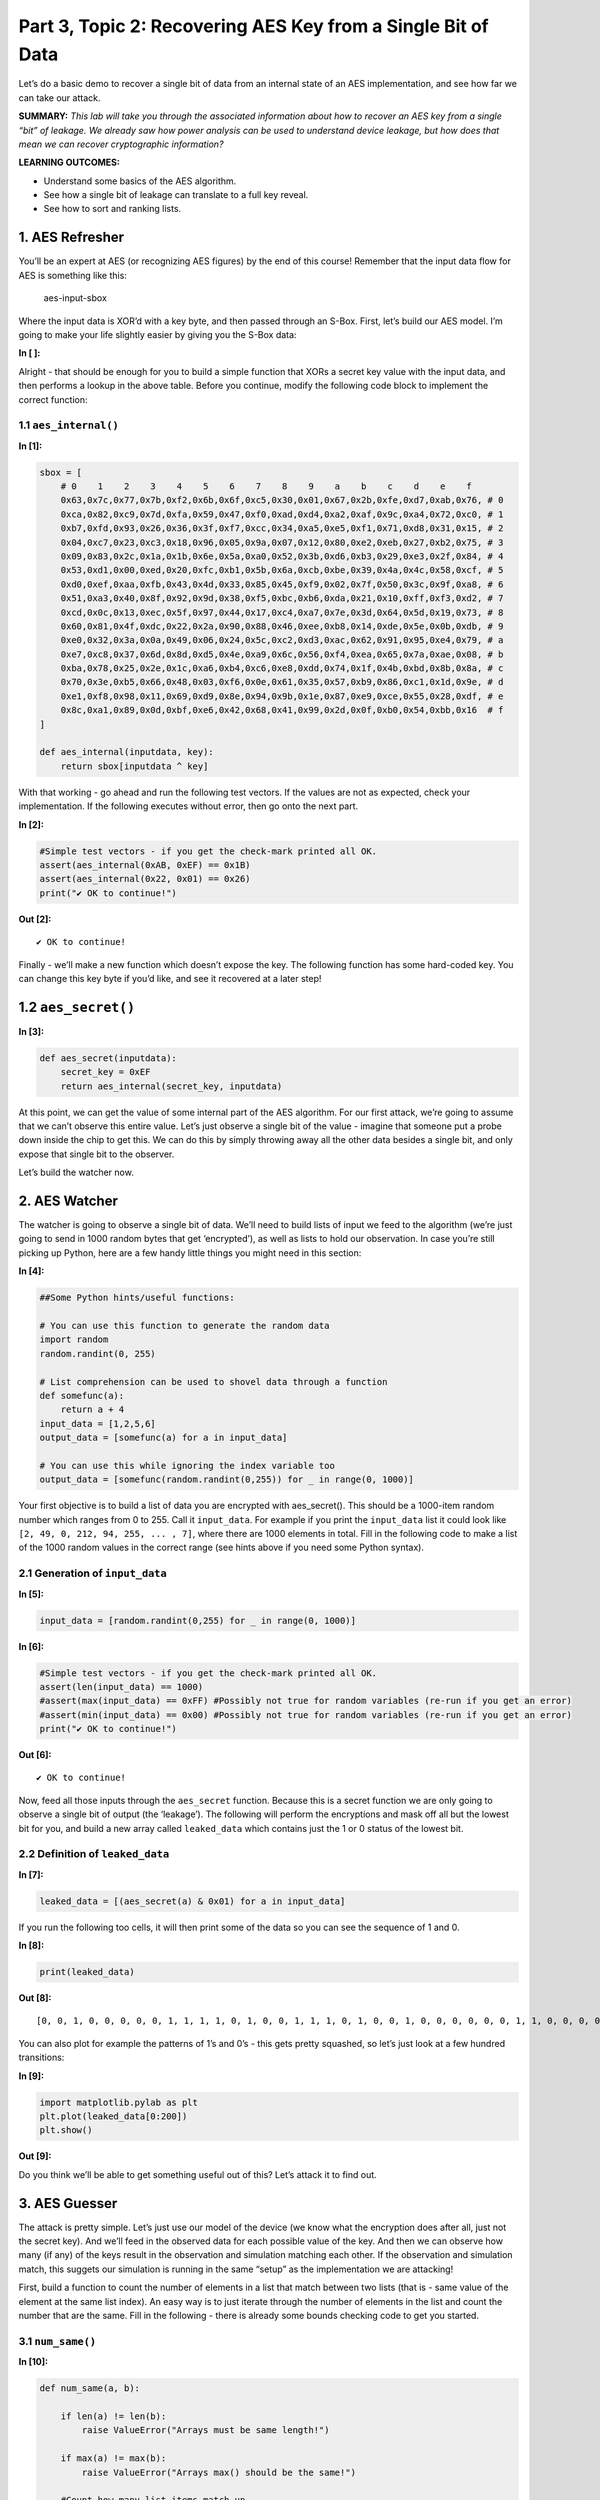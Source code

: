 Part 3, Topic 2: Recovering AES Key from a Single Bit of Data
=============================================================



Let’s do a basic demo to recover a single bit of data from an internal
state of an AES implementation, and see how far we can take our attack.

**SUMMARY:** *This lab will take you through the associated information
about how to recover an AES key from a single “bit” of leakage. We
already saw how power analysis can be used to understand device leakage,
but how does that mean we can recover cryptographic information?*

**LEARNING OUTCOMES:**

-  Understand some basics of the AES algorithm.
-  See how a single bit of leakage can translate to a full key reveal.
-  See how to sort and ranking lists.

1. AES Refresher
----------------

You’ll be an expert at AES (or recognizing AES figures) by the end of
this course! Remember that the input data flow for AES is something like
this:

.. figure:: img/aesinput.png
   :alt: aes-input-sbox

   aes-input-sbox

Where the input data is XOR’d with a key byte, and then passed through
an S-Box. First, let’s build our AES model. I’m going to make your life
slightly easier by giving you the S-Box data:


**In [ ]:**


Alright - that should be enough for you to build a simple function that
XORs a secret key value with the input data, and then performs a lookup
in the above table. Before you continue, modify the following code block
to implement the correct function:

1.1 ``aes_internal()``
~~~~~~~~~~~~~~~~~~~~~~


**In [1]:**

.. code:: ipython3

    sbox = [
        # 0    1    2    3    4    5    6    7    8    9    a    b    c    d    e    f 
        0x63,0x7c,0x77,0x7b,0xf2,0x6b,0x6f,0xc5,0x30,0x01,0x67,0x2b,0xfe,0xd7,0xab,0x76, # 0
        0xca,0x82,0xc9,0x7d,0xfa,0x59,0x47,0xf0,0xad,0xd4,0xa2,0xaf,0x9c,0xa4,0x72,0xc0, # 1
        0xb7,0xfd,0x93,0x26,0x36,0x3f,0xf7,0xcc,0x34,0xa5,0xe5,0xf1,0x71,0xd8,0x31,0x15, # 2
        0x04,0xc7,0x23,0xc3,0x18,0x96,0x05,0x9a,0x07,0x12,0x80,0xe2,0xeb,0x27,0xb2,0x75, # 3
        0x09,0x83,0x2c,0x1a,0x1b,0x6e,0x5a,0xa0,0x52,0x3b,0xd6,0xb3,0x29,0xe3,0x2f,0x84, # 4
        0x53,0xd1,0x00,0xed,0x20,0xfc,0xb1,0x5b,0x6a,0xcb,0xbe,0x39,0x4a,0x4c,0x58,0xcf, # 5
        0xd0,0xef,0xaa,0xfb,0x43,0x4d,0x33,0x85,0x45,0xf9,0x02,0x7f,0x50,0x3c,0x9f,0xa8, # 6
        0x51,0xa3,0x40,0x8f,0x92,0x9d,0x38,0xf5,0xbc,0xb6,0xda,0x21,0x10,0xff,0xf3,0xd2, # 7
        0xcd,0x0c,0x13,0xec,0x5f,0x97,0x44,0x17,0xc4,0xa7,0x7e,0x3d,0x64,0x5d,0x19,0x73, # 8
        0x60,0x81,0x4f,0xdc,0x22,0x2a,0x90,0x88,0x46,0xee,0xb8,0x14,0xde,0x5e,0x0b,0xdb, # 9
        0xe0,0x32,0x3a,0x0a,0x49,0x06,0x24,0x5c,0xc2,0xd3,0xac,0x62,0x91,0x95,0xe4,0x79, # a
        0xe7,0xc8,0x37,0x6d,0x8d,0xd5,0x4e,0xa9,0x6c,0x56,0xf4,0xea,0x65,0x7a,0xae,0x08, # b
        0xba,0x78,0x25,0x2e,0x1c,0xa6,0xb4,0xc6,0xe8,0xdd,0x74,0x1f,0x4b,0xbd,0x8b,0x8a, # c
        0x70,0x3e,0xb5,0x66,0x48,0x03,0xf6,0x0e,0x61,0x35,0x57,0xb9,0x86,0xc1,0x1d,0x9e, # d
        0xe1,0xf8,0x98,0x11,0x69,0xd9,0x8e,0x94,0x9b,0x1e,0x87,0xe9,0xce,0x55,0x28,0xdf, # e
        0x8c,0xa1,0x89,0x0d,0xbf,0xe6,0x42,0x68,0x41,0x99,0x2d,0x0f,0xb0,0x54,0xbb,0x16  # f
    ]
    
    def aes_internal(inputdata, key):
        return sbox[inputdata ^ key]

With that working - go ahead and run the following test vectors. If the
values are not as expected, check your implementation. If the following
executes without error, then go onto the next part.


**In [2]:**

.. code:: ipython3

    #Simple test vectors - if you get the check-mark printed all OK.
    assert(aes_internal(0xAB, 0xEF) == 0x1B)
    assert(aes_internal(0x22, 0x01) == 0x26)
    print("✔️ OK to continue!")


**Out [2]:**



.. parsed-literal::

    ✔️ OK to continue!
    


Finally - we’ll make a new function which doesn’t expose the key. The
following function has some hard-coded key. You can change this key byte
if you’d like, and see it recovered at a later step!

1.2 ``aes_secret()``
--------------------


**In [3]:**

.. code:: ipython3

    def aes_secret(inputdata):
        secret_key = 0xEF
        return aes_internal(secret_key, inputdata)

At this point, we can get the value of some internal part of the AES
algorithm. For our first attack, we’re going to assume that we can’t
observe this entire value. Let’s just observe a single bit of the value
- imagine that someone put a probe down inside the chip to get this. We
can do this by simply throwing away all the other data besides a single
bit, and only expose that single bit to the observer.

Let’s build the watcher now.

2. AES Watcher
--------------

The watcher is going to observe a single bit of data. We’ll need to
build lists of input we feed to the algorithm (we’re just going to send
in 1000 random bytes that get ‘encrypted’), as well as lists to hold our
observation. In case you’re still picking up Python, here are a few
handy little things you might need in this section:


**In [4]:**

.. code:: ipython3

    ##Some Python hints/useful functions:
    
    # You can use this function to generate the random data
    import random
    random.randint(0, 255)
    
    # List comprehension can be used to shovel data through a function
    def somefunc(a):
        return a + 4
    input_data = [1,2,5,6]
    output_data = [somefunc(a) for a in input_data]
    
    # You can use this while ignoring the index variable too
    output_data = [somefunc(random.randint(0,255)) for _ in range(0, 1000)]

Your first objective is to build a list of data you are encrypted with
aes_secret(). This should be a 1000-item random number which ranges from
0 to 255. Call it ``input_data``. For example if you print the
``input_data`` list it could look like
``[2, 49, 0, 212, 94, 255, ... , 7]``, where there are 1000 elements in
total. Fill in the following code to make a list of the 1000 random
values in the correct range (see hints above if you need some Python
syntax).

2.1 Generation of ``input_data``
~~~~~~~~~~~~~~~~~~~~~~~~~~~~~~~~


**In [5]:**

.. code:: ipython3

    input_data = [random.randint(0,255) for _ in range(0, 1000)]


**In [6]:**

.. code:: ipython3

    #Simple test vectors - if you get the check-mark printed all OK.
    assert(len(input_data) == 1000)
    #assert(max(input_data) == 0xFF) #Possibly not true for random variables (re-run if you get an error)
    #assert(min(input_data) == 0x00) #Possibly not true for random variables (re-run if you get an error)
    print("✔️ OK to continue!")


**Out [6]:**



.. parsed-literal::

    ✔️ OK to continue!
    


Now, feed all those inputs through the ``aes_secret`` function. Because
this is a secret function we are only going to observe a single bit of
output (the ‘leakage’). The following will perform the encryptions and
mask off all but the lowest bit for you, and build a new array called
``leaked_data`` which contains just the 1 or 0 status of the lowest bit.

2.2 Definition of ``leaked_data``
~~~~~~~~~~~~~~~~~~~~~~~~~~~~~~~~~


**In [7]:**

.. code:: ipython3

    leaked_data = [(aes_secret(a) & 0x01) for a in input_data]

If you run the following too cells, it will then print some of the data
so you can see the sequence of 1 and 0.


**In [8]:**

.. code:: ipython3

    print(leaked_data)


**Out [8]:**



.. parsed-literal::

    [0, 0, 1, 0, 0, 0, 0, 0, 1, 1, 1, 1, 0, 1, 0, 0, 1, 1, 1, 0, 1, 0, 0, 1, 0, 0, 0, 0, 0, 0, 1, 1, 0, 0, 0, 0, 1, 1, 0, 0, 1, 0, 1, 0, 0, 0, 0, 1, 1, 0, 1, 1, 1, 0, 0, 0, 1, 1, 1, 0, 1, 0, 1, 1, 1, 1, 1, 0, 0, 0, 0, 1, 1, 0, 1, 0, 0, 0, 1, 0, 1, 0, 0, 1, 1, 0, 0, 1, 1, 1, 0, 1, 1, 0, 1, 0, 0, 1, 1, 1, 0, 1, 0, 1, 0, 1, 1, 0, 0, 0, 0, 1, 1, 0, 0, 1, 0, 1, 1, 1, 1, 1, 1, 1, 1, 1, 1, 0, 0, 0, 0, 0, 1, 0, 0, 0, 0, 1, 0, 1, 1, 0, 0, 1, 0, 1, 1, 0, 1, 1, 0, 1, 1, 1, 1, 0, 0, 1, 1, 0, 1, 0, 1, 1, 1, 0, 0, 1, 0, 0, 1, 0, 1, 0, 0, 0, 0, 0, 1, 1, 1, 0, 0, 1, 0, 1, 1, 1, 0, 0, 1, 1, 1, 1, 0, 1, 1, 1, 0, 1, 1, 1, 1, 1, 0, 0, 1, 1, 1, 0, 0, 0, 0, 1, 1, 0, 0, 1, 1, 0, 0, 1, 0, 1, 1, 1, 1, 0, 1, 0, 0, 1, 0, 0, 0, 1, 0, 0, 0, 1, 0, 1, 1, 0, 1, 1, 0, 0, 0, 1, 1, 0, 0, 0, 1, 1, 0, 1, 1, 0, 0, 1, 1, 1, 0, 0, 0, 0, 0, 0, 1, 1, 1, 1, 0, 1, 0, 0, 0, 1, 1, 0, 1, 0, 0, 0, 0, 0, 0, 0, 0, 1, 1, 0, 1, 1, 0, 1, 1, 0, 0, 0, 0, 0, 0, 1, 0, 1, 1, 1, 0, 1, 0, 1, 1, 1, 1, 0, 0, 1, 1, 0, 1, 1, 0, 0, 0, 0, 1, 1, 0, 0, 1, 0, 0, 1, 1, 1, 0, 0, 0, 0, 0, 1, 0, 1, 0, 0, 0, 1, 1, 1, 0, 0, 1, 1, 1, 1, 0, 1, 0, 1, 0, 1, 0, 0, 0, 0, 1, 1, 1, 1, 0, 1, 1, 1, 0, 0, 1, 1, 0, 1, 0, 1, 1, 1, 1, 0, 0, 1, 1, 0, 0, 0, 1, 1, 1, 1, 0, 1, 0, 1, 0, 0, 0, 0, 1, 0, 1, 0, 1, 0, 1, 1, 0, 0, 1, 1, 1, 1, 1, 1, 1, 0, 0, 0, 0, 0, 1, 1, 0, 1, 0, 0, 1, 0, 1, 1, 0, 0, 1, 1, 1, 1, 1, 0, 1, 0, 0, 0, 1, 1, 0, 1, 1, 0, 0, 0, 0, 0, 0, 0, 0, 1, 0, 1, 0, 1, 0, 0, 0, 0, 1, 0, 0, 1, 1, 1, 1, 0, 0, 1, 1, 1, 0, 0, 0, 0, 1, 0, 1, 0, 1, 0, 0, 1, 0, 1, 0, 0, 1, 1, 1, 0, 0, 1, 1, 1, 0, 1, 1, 0, 0, 1, 0, 0, 1, 0, 0, 0, 1, 1, 1, 1, 1, 1, 0, 0, 1, 0, 1, 0, 0, 0, 0, 1, 1, 0, 0, 0, 1, 0, 1, 1, 1, 0, 1, 1, 0, 0, 0, 1, 1, 0, 1, 0, 0, 1, 1, 0, 0, 1, 0, 1, 1, 0, 1, 0, 0, 1, 0, 0, 0, 1, 0, 0, 0, 0, 1, 1, 0, 0, 1, 1, 0, 1, 1, 1, 0, 1, 0, 0, 0, 0, 1, 0, 1, 0, 1, 0, 1, 1, 1, 0, 0, 0, 0, 1, 1, 0, 0, 0, 1, 0, 0, 1, 0, 0, 1, 0, 0, 1, 0, 1, 1, 1, 0, 1, 1, 0, 0, 0, 1, 1, 0, 0, 1, 0, 0, 0, 1, 0, 1, 0, 0, 1, 0, 0, 0, 0, 1, 0, 0, 1, 0, 1, 0, 0, 1, 1, 1, 0, 1, 0, 1, 0, 0, 0, 0, 1, 0, 1, 1, 0, 1, 0, 1, 1, 0, 0, 1, 1, 1, 0, 1, 1, 1, 1, 0, 0, 1, 1, 0, 1, 1, 0, 0, 0, 0, 0, 0, 1, 0, 0, 1, 0, 1, 1, 0, 1, 0, 1, 0, 0, 1, 0, 1, 1, 1, 1, 1, 1, 0, 0, 1, 1, 1, 0, 1, 0, 0, 1, 0, 1, 1, 0, 0, 0, 1, 1, 1, 1, 0, 1, 1, 0, 1, 1, 1, 0, 0, 1, 1, 0, 1, 1, 1, 0, 1, 1, 0, 1, 1, 1, 1, 1, 0, 1, 1, 1, 1, 0, 0, 1, 0, 1, 0, 0, 0, 0, 0, 0, 1, 1, 0, 0, 1, 0, 0, 1, 0, 1, 1, 1, 0, 0, 0, 0, 0, 1, 0, 1, 1, 0, 0, 1, 1, 0, 1, 1, 0, 1, 0, 0, 0, 0, 1, 1, 1, 1, 0, 1, 0, 0, 0, 0, 1, 0, 1, 0, 1, 1, 1, 0, 1, 1, 0, 1, 1, 1, 1, 0, 0, 1, 0, 0, 0, 0, 0, 1, 1, 1, 0, 1, 1, 0, 1, 1, 0, 1, 1, 0, 1, 0, 1, 1, 0, 1, 1, 0, 0, 1, 1, 0, 1, 1, 0, 1, 1, 0, 0, 0, 0, 1, 1, 1, 1, 1, 0, 0, 1, 1, 0, 1, 1, 0, 1, 1, 0, 0, 1, 1, 1, 0, 1, 1, 1, 0, 0, 0, 1, 1, 1, 1, 1, 1, 0, 1, 0, 0, 0, 1, 1, 0, 1, 1, 0, 0, 0, 0, 1, 1, 1, 0, 0, 0, 1, 1, 1, 1, 1, 0, 0, 1, 0, 1, 0, 0, 1, 0, 1, 1, 1, 1, 0, 0, 0, 0, 0, 0, 0, 0, 0, 0, 1, 0, 1, 0, 1, 1, 1, 0, 0, 0, 0, 1, 0, 0, 1, 0, 0, 0, 1, 0, 0, 0, 0, 0, 1, 0, 0, 1, 1, 1, 0, 0, 1, 1, 0, 0]
    


You can also plot for example the patterns of 1’s and 0’s - this gets
pretty squashed, so let’s just look at a few hundred transitions:


**In [9]:**

.. code:: ipython3

    import matplotlib.pylab as plt
    plt.plot(leaked_data[0:200])
    plt.show()


**Out [9]:**


.. image:: img/OPENADC-CWLITEARM-courses_sca101_SOLN_Lab3_2-RecoveringDatafromaSingleBit_24_0.png


Do you think we’ll be able to get something useful out of this? Let’s
attack it to find out.

3. AES Guesser
--------------

The attack is pretty simple. Let’s just use our model of the device (we
know what the encryption does after all, just not the secret key). And
we’ll feed in the observed data for each possible value of the key. And
then we can observe how many (if any) of the keys result in the
observation and simulation matching each other. If the observation and
simulation match, this suggets our simulation is running in the same
“setup” as the implementation we are attacking!

First, build a function to count the number of elements in a list that
match between two lists (that is - same value of the element at the same
list index). An easy way is to just iterate through the number of
elements in the list and count the number that are the same. Fill in the
following - there is already some bounds checking code to get you
started.

3.1 ``num_same()``
~~~~~~~~~~~~~~~~~~


**In [10]:**

.. code:: ipython3

    def num_same(a, b):
        
        if len(a) != len(b):
            raise ValueError("Arrays must be same length!")
    
        if max(a) != max(b):
            raise ValueError("Arrays max() should be the same!")
        
        #Count how many list items match up
        same = 0
        for i, _ in enumerate(a):
            if a[i] == b[i]:
                same += 1
        
        return same


**In [11]:**

.. code:: ipython3

    #Simple test vectors - if you get the check-mark printed all OK.
    assert(num_same([0,1,0,1,1,1,1,0], [0,1,0,1,1,1,1,0]) == 8)
    assert(num_same([1,1,1,0,0,0,0,0], [0,1,0,1,1,1,1,0]) == 2)
    assert(num_same([1, 0], [0, 1]) == 0)
    print("✔️ OK to continue!")


**Out [11]:**



.. parsed-literal::

    ✔️ OK to continue!
    


The next block is the most important. You’ll need to “apply” the leakage
function - that is for each known input byte, pass it through the
``aes_internal(input_data, key_guess)`` function. The value of
``key_guess`` is just integers in ``[0x00, 0x01,...,0xFF]`` - aka every
possible value of the key byte. We’ll compare the number of matching
bits between our observed (leaked) data bit and the hypothetical data
bit.

3.2 Guessing Loop
~~~~~~~~~~~~~~~~~


**In [12]:**

.. code:: ipython3

    for guess in range(0, 256):   
        
        #Get a hypothetical leakage list - use aes_internal(guess, input_byte) and mask off to only get value of lowest bit.
        #You'll need to make this into a list as wel.
        hypothetical_leakage = [aes_internal(guess, input_byte) & 0x01 for input_byte in input_data]
        
        #Use our function
        same_count = num_same(hypothetical_leakage, leaked_data)   
        
        #Print for debug
        print("Guess {:02X}: {:4d} bits same".format(guess, same_count))


**Out [12]:**



.. parsed-literal::

    Guess 00:  470 bits same
    Guess 01:  446 bits same
    Guess 02:  500 bits same
    Guess 03:  496 bits same
    Guess 04:  484 bits same
    Guess 05:  505 bits same
    Guess 06:  502 bits same
    Guess 07:  491 bits same
    Guess 08:  492 bits same
    Guess 09:  500 bits same
    Guess 0A:  501 bits same
    Guess 0B:  520 bits same
    Guess 0C:  554 bits same
    Guess 0D:  548 bits same
    Guess 0E:  540 bits same
    Guess 0F:  510 bits same
    Guess 10:  457 bits same
    Guess 11:  538 bits same
    Guess 12:  429 bits same
    Guess 13:  521 bits same
    Guess 14:  507 bits same
    Guess 15:  499 bits same
    Guess 16:  509 bits same
    Guess 17:  552 bits same
    Guess 18:  474 bits same
    Guess 19:  461 bits same
    Guess 1A:  472 bits same
    Guess 1B:  526 bits same
    Guess 1C:  519 bits same
    Guess 1D:  443 bits same
    Guess 1E:  450 bits same
    Guess 1F:  531 bits same
    Guess 20:  459 bits same
    Guess 21:  524 bits same
    Guess 22:  464 bits same
    Guess 23:  460 bits same
    Guess 24:  532 bits same
    Guess 25:  457 bits same
    Guess 26:  563 bits same
    Guess 27:  446 bits same
    Guess 28:  497 bits same
    Guess 29:  463 bits same
    Guess 2A:  509 bits same
    Guess 2B:  504 bits same
    Guess 2C:  450 bits same
    Guess 2D:  485 bits same
    Guess 2E:  482 bits same
    Guess 2F:  480 bits same
    Guess 30:  516 bits same
    Guess 31:  525 bits same
    Guess 32:  434 bits same
    Guess 33:  538 bits same
    Guess 34:  537 bits same
    Guess 35:  500 bits same
    Guess 36:  489 bits same
    Guess 37:  547 bits same
    Guess 38:  509 bits same
    Guess 39:  449 bits same
    Guess 3A:  470 bits same
    Guess 3B:  554 bits same
    Guess 3C:  507 bits same
    Guess 3D:  564 bits same
    Guess 3E:  486 bits same
    Guess 3F:  493 bits same
    Guess 40:  528 bits same
    Guess 41:  541 bits same
    Guess 42:  501 bits same
    Guess 43:  478 bits same
    Guess 44:  516 bits same
    Guess 45:  464 bits same
    Guess 46:  540 bits same
    Guess 47:  479 bits same
    Guess 48:  472 bits same
    Guess 49:  443 bits same
    Guess 4A:  490 bits same
    Guess 4B:  458 bits same
    Guess 4C:  483 bits same
    Guess 4D:  516 bits same
    Guess 4E:  472 bits same
    Guess 4F:  447 bits same
    Guess 50:  527 bits same
    Guess 51:  502 bits same
    Guess 52:  471 bits same
    Guess 53:  543 bits same
    Guess 54:  493 bits same
    Guess 55:  548 bits same
    Guess 56:  487 bits same
    Guess 57:  473 bits same
    Guess 58:  492 bits same
    Guess 59:  477 bits same
    Guess 5A:  492 bits same
    Guess 5B:  487 bits same
    Guess 5C:  493 bits same
    Guess 5D:  494 bits same
    Guess 5E:  474 bits same
    Guess 5F:  430 bits same
    Guess 60:  507 bits same
    Guess 61:  494 bits same
    Guess 62:  534 bits same
    Guess 63:  523 bits same
    Guess 64:  492 bits same
    Guess 65:  517 bits same
    Guess 66:  569 bits same
    Guess 67:  448 bits same
    Guess 68:  465 bits same
    Guess 69:  498 bits same
    Guess 6A:  521 bits same
    Guess 6B:  554 bits same
    Guess 6C:  534 bits same
    Guess 6D:  529 bits same
    Guess 6E:  469 bits same
    Guess 6F:  482 bits same
    Guess 70:  468 bits same
    Guess 71:  446 bits same
    Guess 72:  510 bits same
    Guess 73:  537 bits same
    Guess 74:  488 bits same
    Guess 75:  459 bits same
    Guess 76:  450 bits same
    Guess 77:  506 bits same
    Guess 78:  423 bits same
    Guess 79:  488 bits same
    Guess 7A:  544 bits same
    Guess 7B:  444 bits same
    Guess 7C:  460 bits same
    Guess 7D:  516 bits same
    Guess 7E:  483 bits same
    Guess 7F:  467 bits same
    Guess 80:  547 bits same
    Guess 81:  538 bits same
    Guess 82:  539 bits same
    Guess 83:  476 bits same
    Guess 84:  559 bits same
    Guess 85:  476 bits same
    Guess 86:  461 bits same
    Guess 87:  540 bits same
    Guess 88:  446 bits same
    Guess 89:  586 bits same
    Guess 8A:  566 bits same
    Guess 8B:  483 bits same
    Guess 8C:  456 bits same
    Guess 8D:  494 bits same
    Guess 8E:  532 bits same
    Guess 8F:  520 bits same
    Guess 90:  473 bits same
    Guess 91:  563 bits same
    Guess 92:  546 bits same
    Guess 93:  522 bits same
    Guess 94:  481 bits same
    Guess 95:  492 bits same
    Guess 96:  472 bits same
    Guess 97:  436 bits same
    Guess 98:  482 bits same
    Guess 99:  520 bits same
    Guess 9A:  527 bits same
    Guess 9B:  427 bits same
    Guess 9C:  470 bits same
    Guess 9D:  456 bits same
    Guess 9E:  535 bits same
    Guess 9F:  492 bits same
    Guess A0:  506 bits same
    Guess A1:  455 bits same
    Guess A2:  474 bits same
    Guess A3:  530 bits same
    Guess A4:  522 bits same
    Guess A5:  484 bits same
    Guess A6:  573 bits same
    Guess A7:  471 bits same
    Guess A8:  546 bits same
    Guess A9:  521 bits same
    Guess AA:  446 bits same
    Guess AB:  498 bits same
    Guess AC:  467 bits same
    Guess AD:  524 bits same
    Guess AE:  461 bits same
    Guess AF:  445 bits same
    Guess B0:  538 bits same
    Guess B1:  472 bits same
    Guess B2:  486 bits same
    Guess B3:  552 bits same
    Guess B4:  511 bits same
    Guess B5:  472 bits same
    Guess B6:  502 bits same
    Guess B7:  532 bits same
    Guess B8:  591 bits same
    Guess B9:  542 bits same
    Guess BA:  518 bits same
    Guess BB:  482 bits same
    Guess BC:  449 bits same
    Guess BD:  488 bits same
    Guess BE:  510 bits same
    Guess BF:  431 bits same
    Guess C0:  467 bits same
    Guess C1:  479 bits same
    Guess C2:  490 bits same
    Guess C3:  485 bits same
    Guess C4:  526 bits same
    Guess C5:  588 bits same
    Guess C6:  510 bits same
    Guess C7:  550 bits same
    Guess C8:  518 bits same
    Guess C9:  520 bits same
    Guess CA:  424 bits same
    Guess CB:  540 bits same
    Guess CC:  481 bits same
    Guess CD:  529 bits same
    Guess CE:  497 bits same
    Guess CF:  551 bits same
    Guess D0:  482 bits same
    Guess D1:  497 bits same
    Guess D2:  518 bits same
    Guess D3:  438 bits same
    Guess D4:  439 bits same
    Guess D5:  559 bits same
    Guess D6:  495 bits same
    Guess D7:  557 bits same
    Guess D8:  567 bits same
    Guess D9:  505 bits same
    Guess DA:  498 bits same
    Guess DB:  432 bits same
    Guess DC:  516 bits same
    Guess DD:  517 bits same
    Guess DE:  499 bits same
    Guess DF:  501 bits same
    Guess E0:  478 bits same
    Guess E1:  558 bits same
    Guess E2:  477 bits same
    Guess E3:  474 bits same
    Guess E4:  523 bits same
    Guess E5:  490 bits same
    Guess E6:  481 bits same
    Guess E7:  474 bits same
    Guess E8:  535 bits same
    Guess E9:  470 bits same
    Guess EA:  522 bits same
    Guess EB:  490 bits same
    Guess EC:  522 bits same
    Guess ED:  517 bits same
    Guess EE:  458 bits same
    Guess EF: 1000 bits same
    Guess F0:  483 bits same
    Guess F1:  472 bits same
    Guess F2:  475 bits same
    Guess F3:  449 bits same
    Guess F4:  497 bits same
    Guess F5:  468 bits same
    Guess F6:  478 bits same
    Guess F7:  540 bits same
    Guess F8:  458 bits same
    Guess F9:  558 bits same
    Guess FA:  495 bits same
    Guess FB:  460 bits same
    Guess FC:  525 bits same
    Guess FD:  457 bits same
    Guess FE:  502 bits same
    Guess FF:  551 bits same
    


If your key guess is wrong, about half of the guesses should be wrong.
Looking through the list, you’ll see that most of the “bits same”
numbers will be around 500. But scroll down to the correct key value
(should be ``0xEF`` if you haven’t changed it earlier). With any luck,
that number should be fully correct - 1000 matching bits. This is only
possible if the internal “secret key” byte matches the observed key.

3.3 ``argsort`` background
~~~~~~~~~~~~~~~~~~~~~~~~~~

Now a handy thing to do will be to sort based on the values by number of
correct bits so we don’t have to look through that list. An easy way to
do this is with ``numpy.argsort`` - this returns the indicies that would
sort the list. To start small, take the following for example:


**In [13]:**

.. code:: ipython3

    import numpy as np
    
    count_list = [2, 7, 24, 4, 5]
    
    np.argsort(count_list)


**Out [13]:**



.. parsed-literal::

    array([0, 3, 4, 1, 2], dtype=int64)



This should return ``[0, 3, 4, 1, 2]`` - you can cast the above to
``list()`` type if you want to get rid of the ``array()`` type around
it.

Inspecting the above, notice that this is the position of each from
lowest to highest. We can reverse this to give us a highest to lowest
sort instead:


**In [14]:**

.. code:: ipython3

    import numpy as np
    
    count_list = [2, 7, 24, 4, 5]
    
    np.argsort(count_list)[::-1]


**Out [14]:**



.. parsed-literal::

    array([2, 1, 4, 3, 0], dtype=int64)



Taking your previous code, simply make a new list which contains the
number of elements which are the same, where the list index is the *key
guess*. As a rough outline, see the following (you’ll need to add back
in your hypothetical code):

3.4 Guessing loop with sort
~~~~~~~~~~~~~~~~~~~~~~~~~~~


**In [15]:**

.. code:: ipython3

    import numpy as np
    
    guess_list = [0] * 256
    
    for guess in range(0, 256):   
        
        #Get a hypothetical leakage list - use aes_internal(guess, input_byte) and mask off to only get value of lowest bit
        hypothetical_leakage = [aes_internal(guess, input_byte) & 0x01 for input_byte in input_data]
        
        #Use our function
        same_count = num_same(hypothetical_leakage, leaked_data)   
        
        #Track the number of correct bits
        guess_list[guess] = same_count
    
    #Use np.argsort to generate a list of indicies from low to high, then [::-1] to reverse the list to get high to low.
    sorted_list = np.argsort(guess_list)[::-1]
    
    #Print top 5 only
    for guess in sorted_list[0:5]:
            print("Key Guess {:02X} = {:04d} matches".format(guess, guess_list[guess]))


**Out [15]:**



.. parsed-literal::

    Key Guess EF = 1000 matches
    Key Guess B8 = 0591 matches
    Key Guess C5 = 0588 matches
    Key Guess 89 = 0586 matches
    Key Guess A6 = 0573 matches
    


In this case we know that bit ‘0’ was the leakage. What if we didn’t
know that? Imagine putting our needle down onto the internal bus, but we
aren’t sure what bit we touched.

Luckily we can easily test that. To do so, we’ll need to adjust our
leakage function to take in a bit number that is leaking. First, define
a function which returns the value of a bit being 1 or 0:

3.5 ``get_bit()``
~~~~~~~~~~~~~~~~~


**In [16]:**

.. code:: ipython3

    def get_bit(data, bit):
        if data & (1<<bit):
            return 1
        else:
            return 0


**In [17]:**

.. code:: ipython3

    assert(get_bit(0xAA, 7) == 1)
    assert(get_bit(0xAA, 0) == 0)
    assert(get_bit(0x00, 7) == 0)
    print("✔️ OK to continue!")


**Out [17]:**



.. parsed-literal::

    ✔️ OK to continue!
    


Now let’s make a slightly fancier leakage function with it:


**In [18]:**

.. code:: ipython3

    def aes_leakage_guess(keyguess, inputdata, bit):
        return get_bit(aes_internal(keyguess, inputdata), bit)


**In [19]:**

.. code:: ipython3

    assert(aes_leakage_guess(0xAB, 0x22, 4) == 0)
    assert(aes_leakage_guess(0xAB, 0x22, 3) == 0)
    assert(aes_leakage_guess(0xAB, 0x22, 2) == 1)
    assert(aes_leakage_guess(0xAB, 0x22, 1) == 1)
    assert(aes_leakage_guess(0xAB, 0x22, 0) == 1)
    print("✔️ OK to continue!")


**Out [19]:**



.. parsed-literal::

    ✔️ OK to continue!
    


Finally, finish off this loop by adding your leakage function into it.
Running the loop should print results for each bit option - hopefully
you see that only the matching bit shows the full number of matches. If
you want to try a different leaky bit, you’ll then need to go back up to
the actual secret observation to make the leak happen from a different
bit. But you can see the following code makes no assumptions about ‘bit
0’ being the leaky one - it will work with any other bit leaking now.

3.6 Bitwise Guessing Loop
~~~~~~~~~~~~~~~~~~~~~~~~~


**In [20]:**

.. code:: ipython3

    for bit_guess in range(0, 8):
        guess_list = [0] * 256
        print("Checking bit {:d}".format(bit_guess))
        for guess in range(0, 256):
    
            #Get a hypothetical leakage for guessed bit (ensure returns 1/0 only)
            #Use bit_guess as the bit number, guess as the key guess, and data from input_data
            hypothetical_leakage = [aes_leakage_guess(guess, input_byte, bit_guess) for input_byte in input_data]
    
            #Use our function
            same_count = num_same(hypothetical_leakage, leaked_data)   
    
            #Track the number of correct bits
            guess_list[guess] = same_count
    
        sorted_list = np.argsort(guess_list)[::-1]
    
        #Print top 5 only
        for guess in sorted_list[0:5]:
                print("Key Guess {:02X} = {:04d} matches".format(guess, guess_list[guess]))


**Out [20]:**



.. parsed-literal::

    Checking bit 0
    Key Guess EF = 1000 matches
    Key Guess B8 = 0591 matches
    Key Guess C5 = 0588 matches
    Key Guess 89 = 0586 matches
    Key Guess A6 = 0573 matches
    Checking bit 1
    Key Guess 7E = 0589 matches
    Key Guess E2 = 0578 matches
    Key Guess 26 = 0576 matches
    Key Guess 87 = 0569 matches
    Key Guess 31 = 0568 matches
    Checking bit 2
    Key Guess 3F = 0581 matches
    Key Guess 3E = 0581 matches
    Key Guess 3A = 0577 matches
    Key Guess 67 = 0573 matches
    Key Guess C1 = 0572 matches
    Checking bit 3
    Key Guess 7A = 0593 matches
    Key Guess 8A = 0591 matches
    Key Guess 84 = 0581 matches
    Key Guess 29 = 0581 matches
    Key Guess 57 = 0577 matches
    Checking bit 4
    Key Guess BA = 0581 matches
    Key Guess 03 = 0575 matches
    Key Guess 44 = 0569 matches
    Key Guess 62 = 0569 matches
    Key Guess 90 = 0569 matches
    Checking bit 5
    Key Guess 9E = 0579 matches
    Key Guess D3 = 0576 matches
    Key Guess 84 = 0570 matches
    Key Guess CD = 0569 matches
    Key Guess E4 = 0567 matches
    Checking bit 6
    Key Guess 36 = 0586 matches
    Key Guess 6E = 0578 matches
    Key Guess AD = 0573 matches
    Key Guess 6B = 0572 matches
    Key Guess 98 = 0567 matches
    Checking bit 7
    Key Guess 5A = 0590 matches
    Key Guess FB = 0582 matches
    Key Guess 7E = 0581 matches
    Key Guess F5 = 0581 matches
    Key Guess 44 = 0577 matches
    


🥳🥳🥳🥳🥳🥳🥳🥳🥳🥳🥳🥳🥳 Congrats - you did it!!!!

This all assumed you get some way to observe the value of the bit - in
our next act, we’ll see how power analysis gives us the ability to
observe a given bit.

4. Bonus: Adding Noise and Plotting Success Rates
-------------------------------------------------

Are you not satisified by your attack? Why not see what happens when you
add some noise into the equation?

Remember this simple leakage from earlier:

.. code:: python

       leaked_data = [(aes_secret(a) & 0x01) for a in input_data]

This relied on another function ``aes_secret()``, which we could define
as such to return incorrect responses sometimes:

.. code:: python

       import random
       def aes_secret(inputdata):
           secret_key = 0xEF
           correct = aes_internal(secret_key, inputdata)
           
           if random.randint(0, 100) < 10:
               return correct
           else:
               return 0 
           

What happens now? While it should take more guesses to get the correct
byte out. In fact, we could even make a plot of the percentage of
returned wrong results, and how many observations it took to get the
correct answer.

The end result should look something like this:

Give it a try. If you get stuck of course you can check out the solution
lab too.


**In [21]:**

.. code:: ipython3

    import random
    
    def aes_secret_chance(inputdata, chance_correct):
            secret_key = 0xEF
            correct = aes_internal(secret_key, inputdata)
    
            if random.randint(0, 100) <= chance_correct:
                return correct
            else:
                return 0
    
            
    def num_same(a, b):
        
        if len(a) != len(b):
            raise ValueError("Arrays must be same length!")
        
        #Count how many list items match up
        same = 0
        for i, _ in enumerate(a):
            if a[i] == b[i]:
                same += 1
        
        return same
            
    #This sets the percentage of correct observations
    chances_to_try = range(20, 105, 5)
    traces_needed = []
        
    for chance_correct in chances_to_try:
        leaked_data = [(aes_secret_chance(a, chance_correct) & 0x01) for a in input_data]
            
        #Try for number of traces
        for traces in range(1, len(input_data), 1):
            
            guess_list = [0] * 256
    
            for guess in range(0, 256):
        
                #Get a hypothetical leakage list - use aes_internal(guess, input_byte) and mask off to only get value of lowest bit
                hypothetical_leakage = [aes_internal(guess, input_byte) & 0x01 for input_byte in input_data[0:traces]]
    
                #Use our function
                same_count = num_same(hypothetical_leakage, leaked_data[0:traces])
    
                #Track the number of correct bits
                guess_list[guess] = same_count
    
            #Use np.argsort to generate a list of indicies from low to high, then [::-1] to reverse the list to get high to low.
            sorted_list = np.argsort(guess_list)[::-1]
            
            if sorted_list[0] == 0xEF:
                print("Found key at %d %% correct data with %d encryptions"%(chance_correct, traces))
                traces_needed.append(traces)
                break
                
        if sorted_list[0] != 0xEF:
            raise ValueError("Failed to find answer for %d %% - need more traces"%(chance_correct))


**Out [21]:**



.. parsed-literal::

    Found key at 20 % correct data with 35 encryptions
    Found key at 25 % correct data with 4 encryptions
    Found key at 30 % correct data with 92 encryptions
    Found key at 35 % correct data with 4 encryptions
    Found key at 40 % correct data with 4 encryptions
    Found key at 45 % correct data with 27 encryptions
    Found key at 50 % correct data with 4 encryptions
    Found key at 55 % correct data with 46 encryptions
    Found key at 60 % correct data with 24 encryptions
    Found key at 65 % correct data with 15 encryptions
    Found key at 70 % correct data with 16 encryptions
    Found key at 75 % correct data with 4 encryptions
    Found key at 80 % correct data with 4 encryptions
    Found key at 85 % correct data with 4 encryptions
    Found key at 90 % correct data with 4 encryptions
    Found key at 95 % correct data with 4 encryptions
    Found key at 100 % correct data with 4 encryptions
    



**In [22]:**

.. code:: ipython3

    import matplotlib.pylab as plt
    
    plt.figure(figsize=(6,3), dpi=150)
    plt.plot(chances_to_try, traces_needed)
    plt.title('Guesses for Single Bit Observation')
    plt.xlabel('% Chance of Correct Observation')
    plt.ylabel('Encryptions To Recover Key')


**Out [22]:**



.. parsed-literal::

    Text(0, 0.5, 'Encryptions To Recover Key')




.. image:: img/OPENADC-CWLITEARM-courses_sca101_SOLN_Lab3_2-RecoveringDatafromaSingleBit_50_1.png


--------------

NO-FUN DISCLAIMER: This material is Copyright (C) NewAE Technology Inc.,
2015-2020. ChipWhisperer is a trademark of NewAE Technology Inc.,
claimed in all jurisdictions, and registered in at least the United
States of America, European Union, and Peoples Republic of China.

Tutorials derived from our open-source work must be released under the
associated open-source license, and notice of the source must be
*clearly displayed*. Only original copyright holders may license or
authorize other distribution - while NewAE Technology Inc. holds the
copyright for many tutorials, the github repository includes community
contributions which we cannot license under special terms and **must**
be maintained as an open-source release. Please contact us for special
permissions (where possible).

THE SOFTWARE IS PROVIDED “AS IS”, WITHOUT WARRANTY OF ANY KIND, EXPRESS
OR IMPLIED, INCLUDING BUT NOT LIMITED TO THE WARRANTIES OF
MERCHANTABILITY, FITNESS FOR A PARTICULAR PURPOSE AND NONINFRINGEMENT.
IN NO EVENT SHALL THE AUTHORS OR COPYRIGHT HOLDERS BE LIABLE FOR ANY
CLAIM, DAMAGES OR OTHER LIABILITY, WHETHER IN AN ACTION OF CONTRACT,
TORT OR OTHERWISE, ARISING FROM, OUT OF OR IN CONNECTION WITH THE
SOFTWARE OR THE USE OR OTHER DEALINGS IN THE SOFTWARE.
